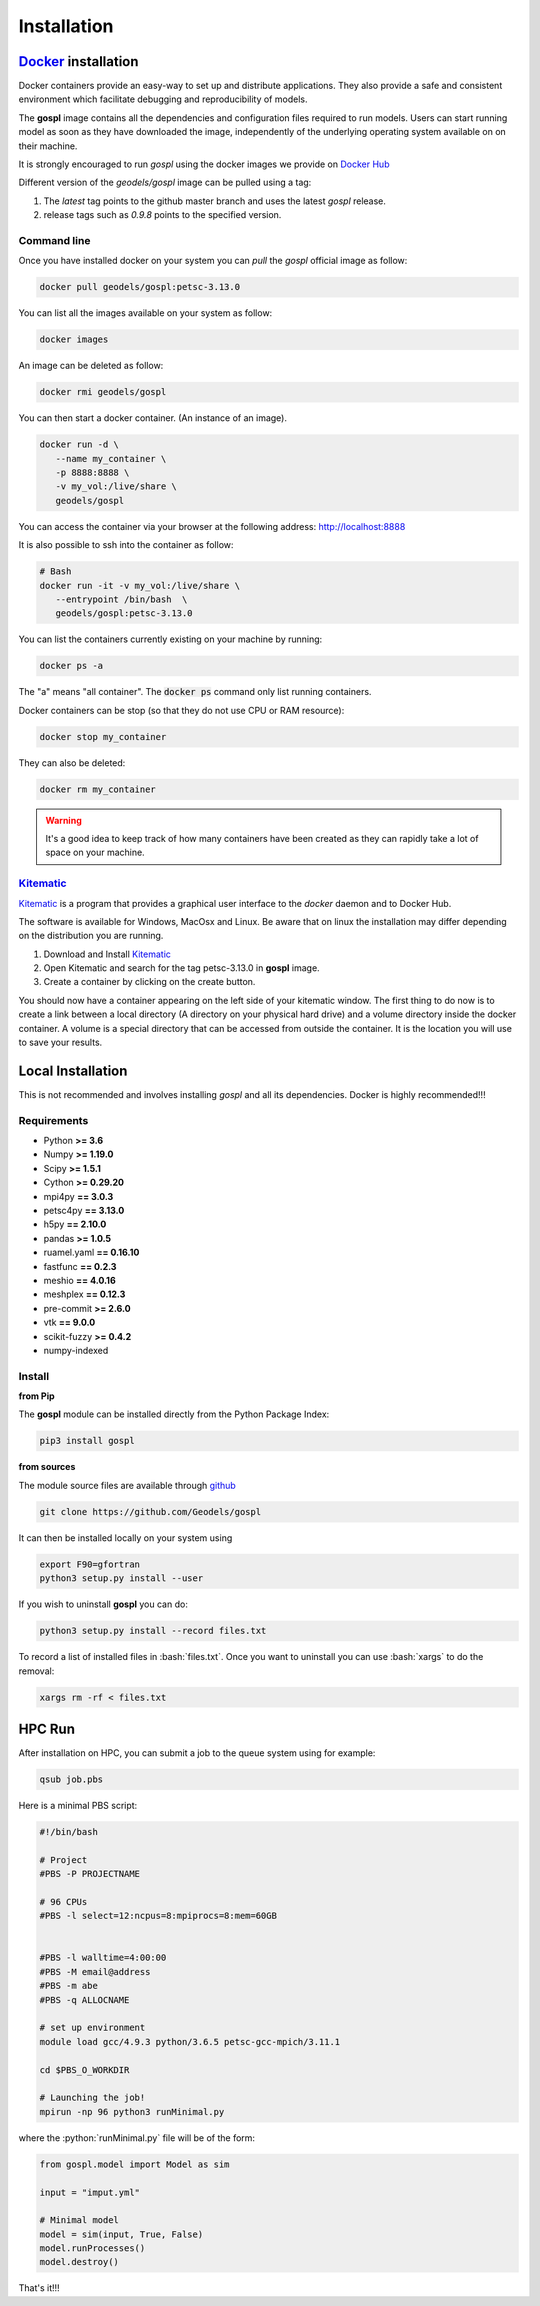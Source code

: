 Installation
============

.. image:: https://travis-ci.org/Geodels/gospl.svg?branch=master
  :target: https://travis-ci.org/Geodels/gospl
  :alt: Build Status

.. image:: https://coveralls.io/repos/github/Geodels/gospl/badge.svg?branch=master
  :target: https://coveralls.io/github/Geodels/gospl?branch=master
  :alt: Coverage Status


.. image:: images/fig_gospl.jpg
   :scale: 18 %
   :alt: global model
   :align: center


Docker_ installation
--------------------

Docker containers provide an easy-way to set up and distribute
applications. They also provide a safe and consistent environment which
facilitate debugging and reproducibility of models.

The **gospl** image contains all the dependencies and configuration files
required to run models. Users can start running model as soon as they
have downloaded the image, independently of the underlying operating system
available on on their machine.

It is strongly encouraged to run *gospl* using the docker images
we provide on `Docker Hub`_

Different version of the `geodels/gospl` image can be pulled using a tag:

1. The *latest* tag points to the github master branch and uses the latest
   *gospl* release.
2. release tags such as *0.9.8* points to the specified version.

Command line
~~~~~~~~~~~~

Once you have installed docker on your system you can *pull* the
*gospl* official image as follow:

.. code:: bash

  docker pull geodels/gospl:petsc-3.13.0

You can list all the images available on your system as follow:

.. code:: bash

  docker images

An image can be deleted as follow:

.. code:: bash

  docker rmi geodels/gospl

You can then start a docker container. (An instance of
an image).

.. code:: bash

  docker run -d \
     --name my_container \
     -p 8888:8888 \
     -v my_vol:/live/share \
     geodels/gospl


You can access the container via your browser at the following
address: http://localhost:8888

It is also possible to ssh into the container as follow:

.. code:: bash

  # Bash
  docker run -it -v my_vol:/live/share \
     --entrypoint /bin/bash  \
     geodels/gospl:petsc-3.13.0


You can list the containers currently existing on your machine by running:

.. code:: bash

  docker ps -a

The "a" means "all container". The :code:`docker ps` command only list
running containers.

Docker containers can be stop (so that they do not use CPU or RAM resource):

.. code:: bash

  docker stop my_container

They can also be deleted:

.. code:: bash

  docker rm my_container

.. warning::

  It's a good idea to keep track of how many containers have been created as
  they can rapidly take a lot of space on your machine.

Kitematic_
~~~~~~~~~~

Kitematic_ is a program that provides a graphical user interface to
the *docker* daemon and to Docker Hub.

The software is available for Windows, MacOsx and Linux. Be aware that on
linux the installation may differ depending on the distribution you
are running.

1. Download and Install Kitematic_
2. Open Kitematic and search for the tag petsc-3.13.0 in **gospl** image.
3. Create a container by clicking on the create button.

You should now have a container appearing on the left side of your
kitematic window. The first thing to do now is to create a link between
a local directory (A directory on your physical hard drive) and a volume
directory inside the docker container. A volume is a special directory
that can be accessed from outside the container. It is the location you
will use to save your results.

Local Installation
------------------

.. image:: https://pyup.io/repos/github/Geodels/gospl/shield.svg
  :target: https://pyup.io/repos/github/Geodels/gospl/
  :alt: Updates


This is not recommended and involves installing *gospl* and all
its dependencies. Docker is highly recommended!!!

Requirements
~~~~~~~~~~~~

-  Python **>= 3.6**
-  Numpy **>= 1.19.0**
-  Scipy **>= 1.5.1**
-  Cython **>= 0.29.20**
-  mpi4py **== 3.0.3**
-  petsc4py **== 3.13.0**
-  h5py **== 2.10.0**
-  pandas **>= 1.0.5**
-  ruamel.yaml **== 0.16.10**
-  fastfunc **== 0.2.3**
-  meshio **== 4.0.16**
-  meshplex **== 0.12.3**
-  pre-commit **>= 2.6.0**
-  vtk **== 9.0.0**
-  scikit-fuzzy **>= 0.4.2**
-  numpy-indexed


Install
~~~~~~~

.. image:: https://img.shields.io/pypi/v/gospl
  :target: https://pypi.org/project/gospl
  :alt: PyPI


**from Pip**

The **gospl** module can be installed directly from the Python
Package Index:

.. code:: bash

  pip3 install gospl

**from sources**

The module source files are available through github_

.. code:: bash

  git clone https://github.com/Geodels/gospl

It can then be installed locally on your system using

.. code:: bash

  export F90=gfortran
  python3 setup.py install --user

If you wish to uninstall **gospl** you can do:

.. code:: bash

  python3 setup.py install --record files.txt


.. role:: bash(code)
   :language: bash

To record a list of installed files in :bash:`files.txt`.
Once you want to uninstall you can use :bash:`xargs` to do the removal:


.. code:: bash

  xargs rm -rf < files.txt



HPC Run
----------------


After installation on HPC, you can submit a job to the queue system using for example:

.. code:: bash

   qsub job.pbs


Here is a minimal PBS script:

.. code:: bash

  #!/bin/bash

  # Project
  #PBS -P PROJECTNAME

  # 96 CPUs
  #PBS -l select=12:ncpus=8:mpiprocs=8:mem=60GB


  #PBS -l walltime=4:00:00
  #PBS -M email@address
  #PBS -m abe
  #PBS -q ALLOCNAME

  # set up environment
  module load gcc/4.9.3 python/3.6.5 petsc-gcc-mpich/3.11.1

  cd $PBS_O_WORKDIR

  # Launching the job!
  mpirun -np 96 python3 runMinimal.py

.. role:: python(code)
   :language: python

where the :python:`runMinimal.py` file will be of the form:


.. code:: python

  from gospl.model import Model as sim

  input = "imput.yml"

  # Minimal model
  model = sim(input, True, False)
  model.runProcesses()
  model.destroy()


That's it!!!

.. _Jupyter: http://jupyter.org/
.. _Docker: https://www.docker.com
.. _Docker Hub: https://hub.docker.com/repository/docker/geodels/gospl
.. _Kitematic: https://kitematic.com/
.. _github: https://github.com/Geodels/gospl
